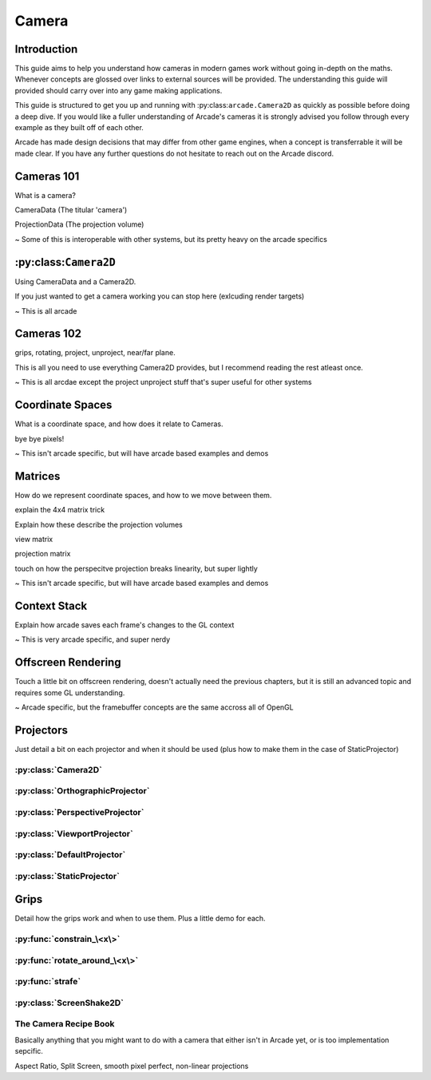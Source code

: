 Camera
======

Introduction
------------

This guide aims to help you understand how cameras in modern games work without going in-depth on the maths.
Whenever concepts are glossed over links to external sources will be provided. The understanding this guide will provided
should carry over into any game making applications.

This guide is structured to get you up and running with :py:class:``arcade.Camera2D`` as quickly as possible before doing
a deep dive. If you would like a fuller understanding of Arcade's cameras it is strongly advised you follow through every example
as they built off of each other. 

Arcade has made design decisions that may differ from other game engines, when a concept is transferrable it will be made clear.
If you have any further questions do not hesitate to reach out on the Arcade discord.

Cameras 101
-----------

What is a camera?

CameraData (The titular 'camera')

ProjectionData (The projection volume)

~ Some of this is interoperable with other systems, but its pretty heavy on the arcade specifics

:py:class:``Camera2D``
----------------------

Using CameraData and a Camera2D.

If you just wanted to get a camera working you can stop here (exlcuding render targets)

~ This is all arcade

Cameras 102
-----------

grips, rotating, project, unproject, near/far plane.

This is all you need to use everything Camera2D provides, but I recommend reading the rest atleast once.

~ This is all arcdae except the project unproject stuff that's super useful for other systems

Coordinate Spaces
-----------------

What is a coordinate space, and how does it relate to Cameras.

bye bye pixels!

~ This isn't arcade specific, but will have arcade based examples and demos

Matrices
--------

How do we represent coordinate spaces, and how to we move between them.

explain the 4x4 matrix trick

Explain how these describe the projection volumes

view matrix

projection matrix

touch on how the perspecitve projection breaks linearity, but super lightly

~ This isn't arcade specific, but will have arcade based examples and demos 

Context Stack
-------------

Explain how arcade saves each frame's changes to the GL context

~ This is very arcade specific, and super nerdy

Offscreen Rendering
-------------------

Touch a little bit on offscreen rendering, doesn't actually need the previous chapters, 
but it is still an advanced topic and requires some GL understanding.

~ Arcade specific, but the framebuffer concepts are the same accross all of OpenGL

Projectors
----------

Just detail a bit on each projector and when it should be used (plus how to make them in the case of StaticProjector)

:py:class:`Camera2D`
^^^^^^^^^^^^^^^^^^^^

:py:class:`OrthographicProjector`
^^^^^^^^^^^^^^^^^^^^^^^^^^^^^^^^^

:py:class:`PerspectiveProjector`
^^^^^^^^^^^^^^^^^^^^^^^^^^^^^^^^

:py:class:`ViewportProjector`
^^^^^^^^^^^^^^^^^^^^^^^^^^^^^

:py:class:`DefaultProjector`
^^^^^^^^^^^^^^^^^^^^^^^^^^^^

:py:class:`StaticProjector`
^^^^^^^^^^^^^^^^^^^^^^^^^^^

Grips
-----

Detail how the grips work and when to use them. Plus a little demo for each.

:py:func:`constrain_\<x\>`
^^^^^^^^^^^^^^^^^^^^^^^^^^

:py:func:`rotate_around_\<x\>`
^^^^^^^^^^^^^^^^^^^^^^^^^^^^^^

:py:func:`strafe`
^^^^^^^^^^^^^^^^^

:py:class:`ScreenShake2D`
^^^^^^^^^^^^^^^^^^^^^^^^^

The Camera Recipe Book
^^^^^^^^^^^^^^^^^^^^^^

Basically anything that you might want to do with a camera that either isn't in Arcade yet, or is too implementation sepcific.

Aspect Ratio, Split Screen, smooth pixel perfect, non-linear projections
